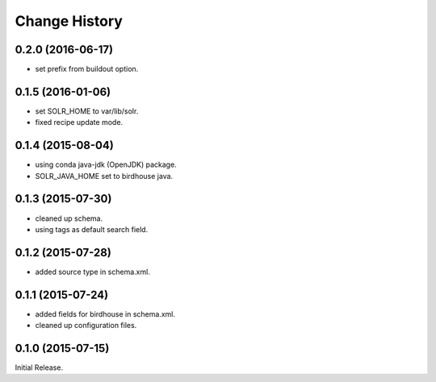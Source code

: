 Change History
**************

0.2.0 (2016-06-17)
==================

* set prefix from buildout option.

0.1.5 (2016-01-06)
==================

* set SOLR_HOME to var/lib/solr.
* fixed recipe update mode.

0.1.4 (2015-08-04)
==================

* using conda java-jdk (OpenJDK) package.
* SOLR_JAVA_HOME set to birdhouse java.

0.1.3 (2015-07-30)
==================

* cleaned up schema.
* using tags as default search field.

0.1.2 (2015-07-28)
==================

* added source type in schema.xml.

0.1.1 (2015-07-24)
==================

* added fields for birdhouse in schema.xml.
* cleaned up configuration files.

0.1.0 (2015-07-15)
==================

Initial Release.
